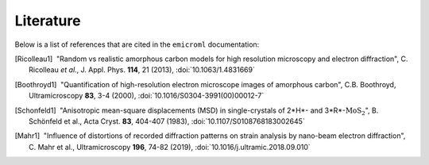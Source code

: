 Literature
==========

Below is a list of references that are cited in the ``emicroml`` documentation:

.. [Ricolleau1] |nbspc|"Random vs realistic amorphous carbon models for high
		       resolution microscopy and electron diffraction",
		       C. Ricolleau *et al.*, J. Appl. Phys. **114**, 21 (2013),
		       :doi:`10.1063/1.4831669`

.. [Boothroyd1] |nbspc|"Quantification of high-resolution electron microscope
		       images of amorphous carbon", C.B. Boothroyd,
		       Ultramicroscopy **83**, 3-4 (2000),
		       :doi:`10.1016/S0304-3991(00)00012-7`

.. [Schonfeld1] |nbspc|"Anisotropic mean-square displacements (MSD) in
		       single-crystals of 2*H*- and 3*R*-:math:`\text{MoS}_2`",
		       B. Schönfeld et al., Acta Cryst. **83**, 404-407 (1983),
		       :doi:`10.1107/S0108768183002645`

.. [Mahr1] |nbspc|"Influence of distortions of recorded diffraction patterns on
	          strain analysis by nano-beam electron diffraction",
		  C. Mahr et al., Ultramicroscopy **196**, 74-82 (2019),
		  :doi:`10.1016/j.ultramic.2018.09.010`

.. |nbspc| unicode:: U+00A0 .. non-breaking space
